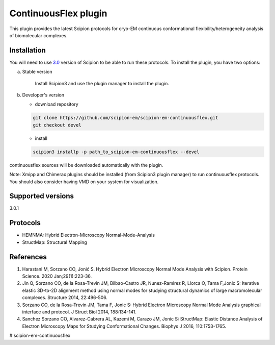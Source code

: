 =====================
ContinuousFlex plugin
=====================

This plugin provides the latest Scipion protocols for cryo-EM continuous conformational flexibility/heterogeneity analysis of biomolecular complexes.


Installation
------------

You will need to use `3.0 <https://github.com/I2PC/scipion/releases>`_ version of Scipion to be able to run these protocols. To install the plugin, you have two options:

a) Stable version

	Install Scipion3 and use the plugin manager to install the plugin.

b) Developer's version

   * download repository

   .. code-block::

      git clone https://github.com/scipion-em/scipion-em-continuousflex.git
      git checkout devel

   * install

   .. code-block::

      scipion3 installp -p path_to_scipion-em-continuousflex --devel

continuousflex sources will be downloaded automatically with the plugin.


Note: Xmipp and Chimerax plugins should be installed (from Scipion3 plugin manager) to run continuousflex protocols. You should also consider having VMD on your system for visualization.

Supported versions
------------------

3.0.1

Protocols
---------

* HEMNMA: Hybrid Electron-Microscopy Normal-Mode-Analysis
* StructMap: Structural Mapping

References
----------
1. Harastani M, Sorzano CO, Jonić S. Hybrid Electron Microscopy Normal Mode Analysis with Scipion. Protein Science. 2020 Jan;29(1):223-36.
2. Jin Q, Sorzano CO, de la Rosa-Trevin JM, Bilbao-Castro JR, Nunez-Ramirez R, Llorca O, Tama F,Jonic S: Iterative elastic 3D-to-2D alignment method using normal modes for studying structural dynamics of large macromolecular complexes. Structure 2014, 22:496-506.
3. Sorzano CO, de la Rosa-Trevin JM, Tama F, Jonic S: Hybrid Electron Microscopy Normal Mode Analysis graphical interface and protocol. J Struct Biol 2014, 188:134-141.
4. Sanchez Sorzano CO, Alvarez-Cabrera AL, Kazemi M, Carazo JM, Jonic S: StructMap: Elastic Distance Analysis of Electron Microscopy Maps for Studying Conformational Changes. Biophys J 2016, 110:1753-1765.



# scipion-em-continuousflex

